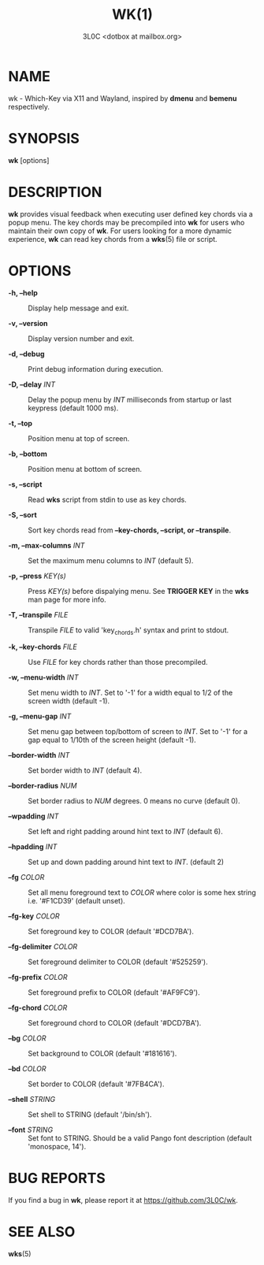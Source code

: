 #+title: WK(1)
#+author: 3L0C <dotbox at mailbox.org>

* NAME

wk - Which-Key via X11 and Wayland, inspired by *dmenu* and
*bemenu* respectively.

* SYNOPSIS

*wk* [options]

* DESCRIPTION

*wk* provides visual feedback when executing user defined
key chords via a popup menu. The key chords may be
precompiled into *wk* for users who maintain their own copy
of *wk*. For users looking for a more dynamic experience,
*wk* can read key chords from a *wks*​(5) file or script.

* OPTIONS

- *-h, --help* ::
  Display help message and exit.

- *-v, --version* ::
  Display version number and exit.

- *-d, --debug* ::
  Print debug information during execution.

- *-D, --delay* /INT/ ::
  Delay the popup menu by /INT/ milliseconds from startup or
  last keypress (default 1000 ms).

- *-t, --top* ::
  Position menu at top of screen.

- *-b, --bottom* ::
  Position menu at bottom of screen.

- *-s, --script* ::
  Read *wks* script from stdin to use as key chords.

- *-S, --sort* ::
  Sort key chords read from *--key-chords, --script, or --transpile*.

- *-m, --max-columns* /INT/ ::
  Set the maximum menu columns to /INT/ (default 5).

- *-p, --press* /KEY(s)/ ::
  Press /KEY(s)/ before dispalying menu. See *TRIGGER KEY*
  in the *wks* man page for more info.

- *-T, --transpile* /FILE/ ::
  Transpile /FILE/ to valid 'key_chords.h' syntax and print to stdout.

- *-k, --key-chords* /FILE/ ::
  Use /FILE/ for key chords rather than those precompiled.

- *-w, --menu-width* /INT/ ::
  Set menu width to /INT/. Set to '-1' for a width equal to
  1/2 of the screen width (default -1).

- *-g, --menu-gap* /INT/ ::
  Set menu gap between top/bottom of screen to /INT/. Set to
  '-1' for a gap equal to 1/10th of the screen height
  (default -1).
 
- *--border-width* /INT/ ::
  Set border width to /INT/ (default 4).

- *--border-radius* /NUM/ ::
  Set border radius to /NUM/ degrees. 0 means no curve
  (default 0).

- *--wpadding* /INT/ ::
  Set left and right padding around hint text to /INT/
  (default 6).

- *--hpadding* /INT/ ::
  Set up and down padding around hint text to /INT/.
  (default 2)

- *--fg* /COLOR/ ::
  Set all menu foreground text to /COLOR/ where color is
  some hex string i.e. '#F1CD39' (default unset).

- *--fg-key* /COLOR/ ::
  Set foreground key to COLOR (default '#DCD7BA').

- *--fg-delimiter* /COLOR/ ::
  Set foreground delimiter to COLOR (default '#525259').

- *--fg-prefix* /COLOR/ ::
  Set foreground prefix to COLOR (default '#AF9FC9').

- *--fg-chord* /COLOR/ ::
  Set foreground chord to COLOR (default '#DCD7BA').

- *--bg* /COLOR/ ::
  Set background to COLOR (default '#181616').

- *--bd* /COLOR/ ::
  Set border to COLOR (default '#7FB4CA').

- *--shell* /STRING/ ::
  Set shell to STRING (default '/bin/sh').

- *--font* /STRING/ ::
  Set font to STRING. Should be a valid Pango font
  description (default 'monospace, 14').

* BUG REPORTS
If you find a bug in *wk*, please report it at
https://github.com/3L0C/wk.

* SEE ALSO
*wks*​(5)
